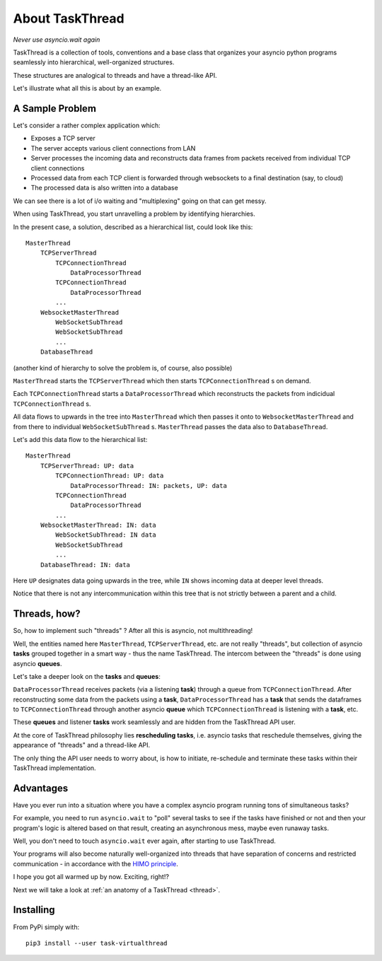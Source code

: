 .. _intro:

.. A link to :ref:`intro <intro>`

About TaskThread
================

*Never use asyncio.wait again*

TaskThread is a collection of tools, conventions and a base class that organizes 
your asyncio python programs seamlessly into hierarchical, well-organized structures.

These structures are analogical to threads and have a thread-like API.

Let's illustrate what all this is about by an example.

A Sample Problem
----------------

Let's consider a rather complex application which:

- Exposes a TCP server
- The server accepts various client connections from LAN
- Server processes the incoming data and reconstructs data frames from packets received from individual TCP client connections
- Processed data from each TCP client is forwarded through websockets to a final destination (say, to cloud)
- The processed data is also written into a database

We can see there is a lot of i/o waiting and "multiplexing" going on that can get messy.

When using TaskThread, you start unravelling a problem by identifying hierarchies.

In the present case, a solution, described as a hierarchical list, could look like this:

::

    MasterThread
        TCPServerThread
            TCPConnectionThread
                DataProcessorThread
            TCPConnectionThread
                DataProcessorThread
            ...
        WebsocketMasterThread
            WebSocketSubThread
            WebSocketSubThread
            ...
        DatabaseThread


(another kind of hierarchy to solve the problem is, of course, also possible)

``MasterThread`` starts the ``TCPServerThread`` which then starts ``TCPConnectionThread`` s on demand.

Each ``TCPConnectionThread`` starts a ``DataProcessorThread`` which reconstructs the packets from indicidual ``TCPConnectionThread`` s.

All data flows to upwards in the tree into ``MasterThread`` which then passes it onto to ``WebsocketMasterThread`` and from there to individual
``WebSocketSubThread`` s. ``MasterThread`` passes the data also to ``DatabaseThread``.

Let's add this data flow to the hierarchical list:

::

    MasterThread
        TCPServerThread: UP: data
            TCPConnectionThread: UP: data
                DataProcessorThread: IN: packets, UP: data
            TCPConnectionThread
                DataProcessorThread
            ...
        WebsocketMasterThread: IN: data
            WebSocketSubThread: IN data
            WebSocketSubThread
            ...
        DatabaseThread: IN: data

Here ``UP`` designates data going upwards in the tree, while ``IN`` shows incoming data at deeper level threads.

Notice that there is not any intercommunication within this tree that is not strictly between a parent and a child.

Threads, how?
-------------

So, how to implement such "threads" ?  After all this is asyncio, not multithreading!

Well, the entities named here ``MasterThread``, ``TCPServerThread``, etc. are not really "threads", but collection of asyncio **tasks** grouped together in a smart way - thus the name TaskThread.  
The intercom between the "threads" is done using asyncio **queues**.

Let's take a deeper look on the **tasks** and **queues**:

``DataProcessorThread`` receives packets (via a listening **task**) through a queue from ``TCPConnectionThread``.  After reconstructing
some data from the packets using a **task**, ``DataProcessorThread`` has a **task** that sends the dataframes to ``TCPConnectionThread`` through another asyncio **queue** which 
``TCPConnectionThread`` is listening with a **task**, etc.

These **queues** and listener **tasks** work seamlessly and are hidden from the TaskThread API user.

At the core of TaskThread philosophy lies **rescheduling tasks**, i.e. asyncio tasks that reschedule themselves, giving the appearance of "threads" and a thread-like API.

The only thing the API user needs to worry about, is how to initiate, re-schedule and terminate these tasks within their TaskThread implementation.

Advantages
----------

Have you ever run into a situation where you have a complex asyncio program running tons of simultaneous tasks?   

For example, you need to run ``asyncio.wait`` to "poll" several tasks to see if the tasks have finished or not and then your program's logic is altered based on that result,
creating an asynchronous mess, maybe even runaway tasks.

Well, you don't need to touch ``asyncio.wait`` ever again, after starting to use TaskThread.  

Your programs will also become naturally well-organized into threads that have
separation of concerns and restricted communication - in accordance with the `HIMO principle <https://medium.com/@sampsa.riikonen/a-roadtrip-between-object-oriented-and-functional-programming-d5161dc19052>`_.

I hope you got all warmed up by now.  Exciting, right!?

Next we will take a look at :ref:`an anatomy of a TaskThread <thread>`.

Installing
----------

From PyPi simply with:

::

    pip3 install --user task-virtualthread

